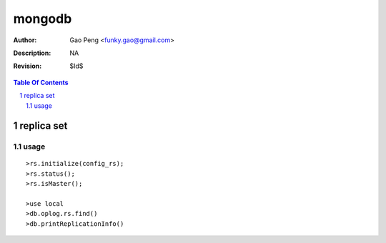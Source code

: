 =========================
mongodb
=========================

:Author: Gao Peng <funky.gao@gmail.com>
:Description: NA
:Revision: $Id$

.. contents:: Table Of Contents
.. section-numbering::

replica set
============

usage
-----

::

    >rs.initialize(config_rs);
    >rs.status();
    >rs.isMaster();

    >use local
    >db.oplog.rs.find()
    >db.printReplicationInfo()

